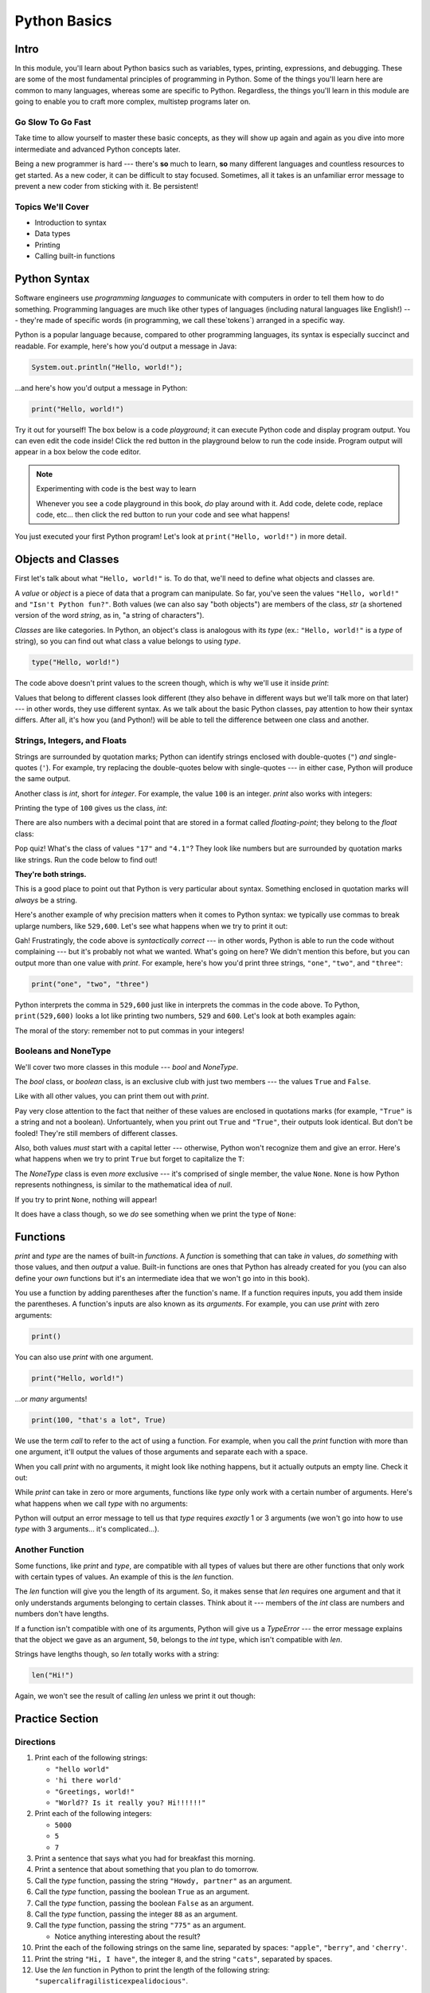 =============
Python Basics
=============

Intro
=====

In this module, you'll learn about Python basics such as variables, types,
printing, expressions, and debugging. These are some of the
most fundamental principles of programming in Python. Some of the things you'll
learn here are common to many languages, whereas some are specific to Python.
Regardless, the things you'll learn in this module are going to enable you to
craft more complex, multistep programs later on.

Go Slow To Go Fast
------------------

Take time to allow yourself to master these basic concepts, as they will show
up again and again as you dive into more intermediate and advanced Python
concepts later.

Being a new programmer is hard --- there's **so** much to learn, **so** many
different languages and countless resources to get started.  As a new coder,
it can be difficult to stay focused. Sometimes, all it takes is an
unfamiliar error message to prevent a new coder from sticking with it. Be
persistent!

Topics We'll Cover
------------------

- Introduction to syntax

- Data types

- Printing

- Calling built-in functions

Python Syntax
=============

Software engineers use `programming languages` to communicate with computers in
order to tell them how to do something. Programming languages are much like
other types of languages (including natural languages like English!) --- they're
made of specific words (in programming, we call these`tokens`) arranged in a
specific way.

Python is a popular language because, compared to other programming languages,
its syntax is especially succinct and readable. For example, here's how you'd
output a message in Java:

.. code-block:: java

  System.out.println("Hello, world!");

...and here's how you'd output a message in Python:

.. code-block:: python

  print("Hello, world!")

Try it out for yourself! The box below is a code `playground`; it can execute Python code and
display program output. You can even edit the code inside! Click the red button in the
playground below to run the code inside. Program output will appear in a box below the code
editor.

.. playground::

  print("Hello, world!")
  print("Isn't Python fun?")

.. note:: Experimenting with code is the best way to learn

  Whenever you see a code playground in this book, *do* play around with it.
  Add code, delete code, replace code, etc... then click the red button to run your code
  and see what happens!

You just executed your first Python program! Let's look at ``print("Hello, world!")`` in more
detail.

Objects and Classes
===================

First let's talk about what ``"Hello, world!"`` is. To do that, we'll need to define what
objects and classes are.

A `value` or `object` is a piece of data that a program can manipulate. So far, you've seen the values
``"Hello, world!"`` and ``"Isn't Python fun?"``. Both values (we can also say "both objects") are
members of the class, `str` (a shortened version of the word *string*, as in, "a string of characters").

`Classes` are like categories. In Python, an object's class is analogous with its *type*
(ex.: ``"Hello, world!"`` is a *type* of string), so you can find out what class a value
belongs to using `type`.

.. code-block:: python

  type("Hello, world!")

The code above doesn't print values to the screen though, which is why we'll use it inside
`print`:

.. playground::
  :show_output:

  print(type("Hello, world!"))

.. termstoknow::

  object, value
    An object or value is a piece of data that a program can manipulate.

  class
    Objects are categorized by class, kind of like how animals are categorized by species. A value's
    class is analogous with its type. For example, ``"Hello, world!"`` is a type of string and a
    member of the class, `str`.

Values that belong to different classes look different (they also behave in different ways but we'll
talk more on that later) --- in other words, they use different syntax. As we talk about the basic
Python classes, pay attention to how their syntax differs. After all, it's how you (and Python!)
will be able to tell the difference between one class and another.

Strings, Integers, and Floats
-----------------------------

Strings are surrounded by quotation marks; Python can identify strings enclosed with double-quotes
(``"``) *and* single-quotes (``'``). For example, try replacing the double-quotes below with
single-quotes --- in either case, Python will produce the same output.

.. playground::
  :show_output:

  print("Delicious knishes")

Another class is `int`, short for *integer*. For example, the value ``100`` is an integer. `print`
also works with integers:

.. playground::
  :show_output:

  print(100)

Printing the type of ``100`` gives us the class, `int`:

.. playground::
  :show_output:

  print(type(100))

There are also numbers with a decimal point that are stored in a format called
*floating-point*; they belong to the `float` class:

.. playground::
  :show_output:

  print(type(4.1))

.. termstoknow::

  string (`str`)
    A string of letters. In Python, strings can be surrounded by double-quotes (``"``) or
    single-quotes (``'``) and belong to the class `str`

  integer (`int`)
    A whole number that can be *signed* (``-1``) or *unsigned* (``1``). They belong to the
    class `int`.

  float (`float`)
    A number with a decimal point that belongs to class `float`. These can also be signed (``-3.02``) or unsigned
    (``3.02``).

Pop quiz! What's the class of values ``"17"`` and ``"4.1"``? They look like
numbers but are surrounded by quotation marks like strings. Run the code below to find out!

.. playground::

  print(type("17"))
  print(type("4.1"))

**They're both strings.**

This is a good place to point out that Python is very particular about syntax. Something enclosed in
quotation marks will *always* be a string.

Here's another example of why precision matters when it comes to Python syntax: we
typically use commas to break uplarge numbers, like ``529,600``. Let's see what happens
when we try to print it out:

.. playground::
  :show_output:

  print(529,600)

Gah! Frustratingly, the code above is *syntactically correct* --- in other words, Python
is able to run the code without complaining --- but it's probably not what we wanted.
What's going on here? We didn't mention this before, but you can output more than one value
with `print`. For example, here's how you'd print three strings, ``"one"``,
``"two"``, and ``"three"``:

.. code-block:: python

  print("one", "two", "three")

Python interprets the comma in ``529,600`` just like in interprets the commas in the code
above. To Python, ``print(529,600)`` looks a lot like printing two numbers, ``529`` and
``600``. Let's look at both examples again:

.. playground::
  :show_output:

  print("one", "two", "three")
  print(529, 600)

The moral of the story: remember not to put commas in your integers!

.. didyouknow::

  You can't use commas in integers and floats, but as of Python version 3.6, you can use
  underscores to break up large numbers.

  .. code-block:: python

    print(529_600)

Booleans and NoneType
---------------------

We'll cover two more classes in this module --- `bool` and `NoneType`.

The `bool` class, or *boolean* class, is an exclusive club with just two members --- the values
``True`` and ``False``.

Like with all other values, you can print them out with `print`.

.. playground::
  :show_output:

  print(True)
  print(False)

Pay very close attention to the fact that neither of these values are enclosed in
quotations marks (for example, ``"True"`` is a string and not a boolean). Unfortuantely,
when you print out ``True`` and ``"True"``, their outputs look identical. But don't be
fooled! They're still members of different classes.

.. playground::
  :show_output:

  print(True)
  print(type(True))
  print("True")
  print(type("True"))

Also, both values *must* start with a capital letter --- otherwise, Python won't recognize them and
give an error. Here's what happens when we try to print ``True`` but forget to capitalize
the ``T``:

.. playground::
  :show_output:

  print(true)

The `NoneType` class is even *more* exclusive --- it's comprised of single member, the value
``None``. ``None`` is how Python represents nothingness, is similar to the mathematical idea of
*null*.

If you try to print ``None``, nothing will appear!

.. playground::
  :show_output:

  print(None)

It does have a class though, so we *do* see something when we print the type of ``None``:

.. playground::
  :show_output:

  print(type(None))

.. termstoknow::

  boolean (`bool`)
    A class comprised of two possible values --- ``True`` and ``False``. This probably doesn't need
    to be mentioned, but they represent *true* and *false*.

  NoneType
    The only member of this class is ``None``.

Functions
=========

`print` and `type` are the names of built-in `functions`. A `function` is something that
can take *in* values, *do something* with those values, and then *output* a value. Built-in
functions are ones that Python has already created for you (you can also define your *own* functions
but it's an intermediate idea that we won't go into in this book).

You use a function by adding parentheses after the function's name. If a function requires inputs,
you add them inside the parentheses. A function's inputs are also known as its `arguments`. For
example, you can use `print` with zero arguments:

.. code-block:: python

  print()

You can also use `print` with one argument.

.. code-block:: python

  print("Hello, world!")

...or *many* arguments!

.. code-block:: python

  print(100, "that's a lot", True)

We use the term `call` to refer to the act of using a function. For example, when you call the `print`
function with more than one argument, it'll output the values of those arguments and separate each
with a space.

.. playground::
  :show_output:

  print(100, "that's a lot", True)

When you call `print` with no arguments, it might look like nothing happens, but it actually outputs
an empty line. Check it out:

.. playground::
  :show_output:

  print()
  print()
  print()
  print("WHOA!")

While `print` can take in zero or more arguments, functions like `type` only work with a certain
number of arguments. Here's what happens when we call `type` with no arguments:

.. playground::
  :show_output:

  type()

Python will output an error message to tell us that `type` requires *exactly* 1 or 3 arguments (we
won't go into how to use `type` with 3 arguments... it's complicated...).

Another Function
----------------

Some functions, like `print` and `type`, are compatible with all types of values but there are other
functions that only work with certain types of values. An example of this is the `len` function.

The `len` function will give you the length of its argument. So, it makes sense that `len` requires
one argument and that it only understands arguments belonging to certain classes. Think about it ---
members of the `int` class are numbers and numbers don't have lengths.

.. playground::
  :show_output:

  len(50)

If a function isn't compatible with one of its arguments, Python will give us a `TypeError` --- the
error message explains that the object we gave as an argument, ``50``, belongs to the `int` type,
which isn't compatible with `len`.

Strings have lengths though, so `len` totally works with a string:

.. code-block:: python

  len("Hi!")

Again, we won't see the result of calling `len` unless we print it out though:

.. playground::
  :show_output:

  print(len(50))

Practice Section
================

Directions
----------

#. Print each of the following strings:

   - ``"hello world"``

   - ``'hi there world'``

   - ``"Greetings, world!"``

   - ``"World?? Is it really you? Hi!!!!!!"``

#. Print each of the following integers:

   - ``5000``

   - ``5``

   - ``7``

#. Print a sentence that says what you had for breakfast this morning.

#. Print a sentence that about something that you plan to do tomorrow.

#. Call the `type` function, passing the string ``"Howdy, partner"`` as an
   argument.

#. Call the `type` function, passing the boolean ``True`` as an argument.

#. Call the `type` function, passing the boolean ``False`` as an argument.

#. Call the `type` function, passing the integer ``88`` as an argument.

#. Call the `type` function, passing the string ``"775"`` as an argument.

   - Notice anything interesting about the result?

   .. togglereveal::

     Even if a string *contains* or is solely composed of a numeric value,
     it's still a string!

#. Print the each of the following strings on the same line, separated by
   spaces: ``"apple"``, ``"berry"``, and ``'cherry'``.

#. Print the string ``"Hi, I have"``, the integer ``8``, and the string
   ``"cats"``, separated by spaces.

#. Use the `len` function in Python to print the length of the following
   string: ``"supercalifragilisticexpealidocious"``.

Debugging Section
=================

Directions
----------

As a programmer, debugging is a fact of life. There are times you write code
that Python doesn't understand. In these cases, Python will display an error
message. The more familiar you are with Python's many error messages, the faster
you'll be at debugging code. But there's good news: Python's error messages are
incredibly descriptive and helpful in figuring out what the problem is.

In the following problems, you'll find code that is invalid or not allowed in
some way. Read the code, and see if you can predict what is wrong. When you're
ready, hover over the solution area to reveal the error message that Python
shows, along with an explanation of what is going wrong.

#. What's wrong with this code?

   .. code-block:: python

     >>> len(True)

   .. togglereveal::

     While it's completely valid to use a string as an argument for the `len`
     function:

     .. code-block:: python

       >>> len("Hello")
       5

     it's not valid to pass a Boolean type into the `len` function:

     .. code-block:: python

       >>> len(True)
       Traceback (most recent call last):
         File "<stdin>", line 1, in <module>
       TypeError: object of type 'bool' has no len()

     Since there's no obvious answer for Python to give you for the length of
     a boolean, it gives you a helpful message essentially stating that the
     boolean thing you passed to `len` as no length associated with it.

     It's important to note that even though there are 4 characters that make
     up the value ``True``, `len` doesn't return the integer ``4`` here. The
     boolean type represents ``True`` in Python-- it's not simply the string
     containing the letters ``"True"``. It's a magical, built-in value that has
     meaning *without* quotation marks around it.

     So, without further ado, here's the error message:

     This is one example of a `TypeError` --- an error that's raised as a result
     of data type you're trying to manipulate in an incorrect way (in this case,
     you're trying to treat a boolean like a string).

     Next time you see a `TypeError`, make sure you know what kind of thing
     you're manipulating in your code. Are you trying to treat an integer like
     a string? A string like a integer? A boolean like a string? The **type**
     function is always there to help if you're not sure what type of thing
     you're working with.

#. What's wrong with this code?

   .. code-block:: python

     >>> print(hello world)

   .. togglereveal::

     In order to print a string, there must be quotes around the string.
     When you don't wrap words in quotation marks, Python tries to evaluate the
     word like it's a variable, keyword, or a built-in function. In this case,
     Python is trying to figure out what ``hello`` and ``world`` mean.

     Here is the error message:

     .. code-block:: python

       >>> print(hello world)
       Traceback (most recent call last):
         File "<stdin>", line 1, in <module>
       NameError: name 'hello' is not defined

#. What's wrong with this code?

   .. code-block:: python

     >>> print("hi" print "whats up")

   .. togglereveal::

     You can't put two print statements on the same line. In Python, whitespace (or
     the space around the actual words that make up your code) is *meaningful*.
     Python needs only the right amount of code to be on each line. Similarly,
     indentation is also meaningful in Python. You'll see this in action in the
     next module. For now, note that too much code on the same line results
     in a **SyntaxError**, since the syntax that Python is trying to parse is
     not able to be understood.